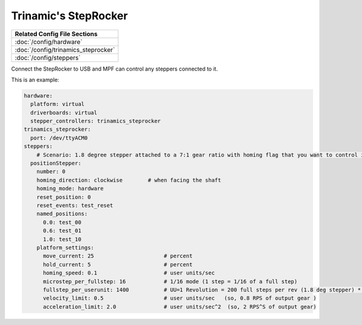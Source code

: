 Trinamic's StepRocker
=====================

+------------------------------------------------------------------------------+
| Related Config File Sections                                                 |
+==============================================================================+
| :doc:`/config/hardware`                                                      |
+------------------------------------------------------------------------------+
| :doc:`/config/trinamics_steprocker`                                          |
+------------------------------------------------------------------------------+
| :doc:`/config/steppers`                                                      |
+------------------------------------------------------------------------------+

Connect the StepRocker to USB and MPF can control any steppers connected to it.

This is an example:

.. code-block:: mpf-config

   hardware:
     platform: virtual
     driverboards: virtual
     stepper_controllers: trinamics_steprocker
   trinamics_steprocker:
     port: /dev/ttyACM0
   steppers:
       # Scenario: 1.8 degree stepper attached to a 7:1 gear ratio with homing flag that you want to control in units of revolutions
     positionStepper:
       number: 0
       homing_direction: clockwise        # when facing the shaft
       homing_mode: hardware
       reset_position: 0
       reset_events: test_reset
       named_positions:
         0.0: test_00
         0.6: test_01
         1.0: test_10
       platform_settings:
         move_current: 25                      # percent
         hold_current: 5                       # percent
         homing_speed: 0.1                     # user units/sec
         microstep_per_fullstep: 16            # 1/16 mode (1 step = 1/16 of a full step)
         fullstep_per_userunit: 1400           # UU=1 Revolution = 200 full steps per rev (1.8 deg stepper) * 7 gear ratio
         velocity_limit: 0.5                   # user units/sec   (so, 0.8 RPS of output gear )
         acceleration_limit: 2.0               # user units/sec^2  (so, 2 RPS^S of output gear)

